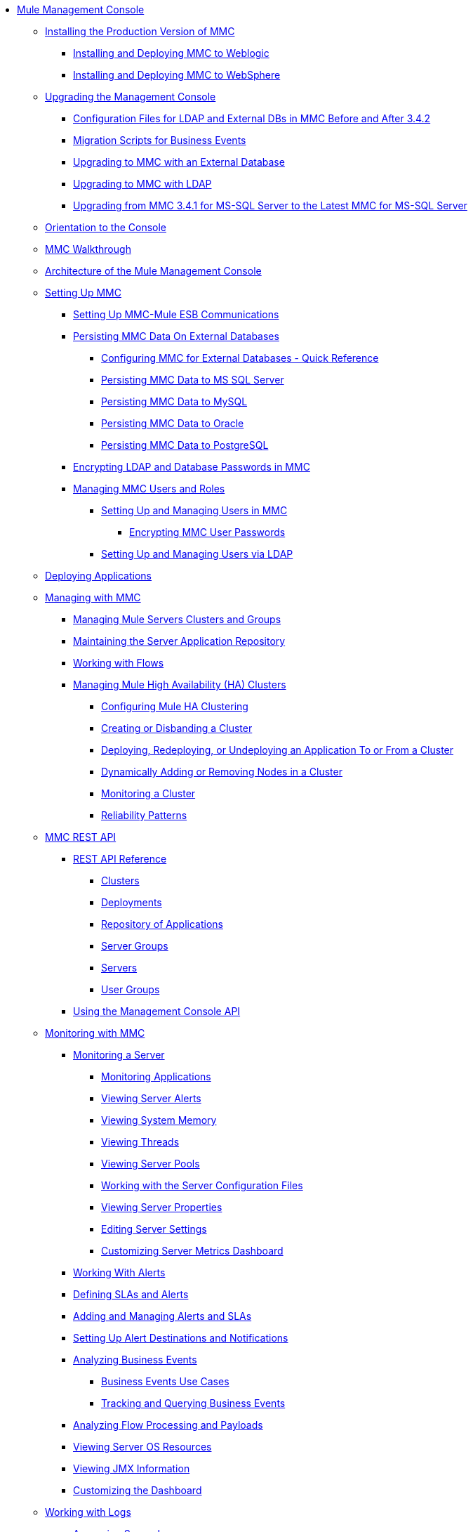 // TOC File

* link:/mule-management-console/v/3.7/index[Mule Management Console]
** link:/mule-management-console/v/3.7/installing-the-production-version-of-mmc[Installing the Production Version of MMC]
*** link:/mule-management-console/v/3.7/installing-and-deploying-mmc-to-weblogic[Installing and Deploying MMC to Weblogic]
*** link:/mule-management-console/v/3.7/installing-and-deploying-mmc-to-websphere[Installing and Deploying MMC to WebSphere]
** link:/mule-management-console/v/3.7/upgrading-the-management-console[Upgrading the Management Console]
*** link:/mule-management-console/v/3.7/configuration-files-for-ldap-and-external-dbs-in-mmc-before-and-after-3.4.2[Configuration Files for LDAP and External DBs in MMC Before and After 3.4.2]
*** link:/mule-management-console/v/3.7/migration-scripts-for-business-events[Migration Scripts for Business Events]
*** link:/mule-management-console/v/3.7/upgrading-to-mmc-with-an-external-database[Upgrading to MMC with an External Database]
*** link:/mule-management-console/v/3.7/upgrading-to-mmc-with-ldap[Upgrading to MMC with LDAP]
*** link:/mule-management-console/v/3.7/upgrading-from-mmc-3.4.1-for-ms-sql-server-to-latest-mmc-for-ms-sql-server[Upgrading from MMC 3.4.1 for MS-SQL Server to the Latest MMC for MS-SQL Server]
** link:/mule-management-console/v/3.7/orientation-to-the-console[Orientation to the Console]
** link:/mule-management-console/v/3.7/mmc-walkthrough[MMC Walkthrough]
** link:/mule-management-console/v/3.7/architecture-of-the-mule-management-console[Architecture of the Mule Management Console]
** link:/mule-management-console/v/3.7/setting-up-mmc[Setting Up MMC]
*** link:/mule-management-console/v/3.7/setting-up-mmc-mule-esb-communications[Setting Up MMC-Mule ESB Communications]
*** link:/mule-management-console/v/3.7/persisting-mmc-data-on-external-databases[Persisting MMC Data On External Databases]
**** link:/mule-management-console/v/3.7/configuring-mmc-for-external-databases-quick-reference[Configuring MMC for External Databases - Quick Reference]
**** link:/mule-management-console/v/3.7/persisting-mmc-data-to-ms-sql-server[Persisting MMC Data to MS SQL Server]
**** link:/mule-management-console/v/3.7/persisting-mmc-data-to-mysql[Persisting MMC Data to MySQL]
**** link:/mule-management-console/v/3.7/persisting-mmc-data-to-oracle[Persisting MMC Data to Oracle]
**** link:/mule-management-console/v/3.7/persisting-mmc-data-to-postgresql[Persisting MMC Data to PostgreSQL]
*** link:/mule-management-console/v/3.7/encrypting-ldap-and-database-passwords-in-mmc[Encrypting LDAP and Database Passwords in MMC]
*** link:/mule-management-console/v/3.7/managing-mmc-users-and-roles[Managing MMC Users and Roles]
**** link:/mule-management-console/v/3.7/setting-up-and-managing-users-in-mmc[Setting Up and Managing Users in MMC]
***** link:/mule-management-console/v/3.7/encrypting-mmc-user-passwords[Encrypting MMC User Passwords]
**** link:/mule-management-console/v/3.7/setting-up-and-managing-users-via-ldap[Setting Up and Managing Users via LDAP]
** link:/mule-management-console/v/3.7/deploying-applications[Deploying Applications]
** link:/mule-management-console/v/3.7/managing-with-mmc[Managing with MMC]
*** link:/mule-management-console/v/3.7/managing-mule-servers-clusters-and-groups[Managing Mule Servers Clusters and Groups]
*** link:/mule-management-console/v/3.7/maintaining-the-server-application-repository[Maintaining the Server Application Repository]
*** link:/mule-management-console/v/3.7/working-with-flows[Working with Flows]
*** link:/mule-management-console/v/3.7/managing-mule-high-availability-ha-clusters[Managing Mule High Availability (HA) Clusters]
**** link:/mule-management-console/v/3.7/configuring-mule-ha-clustering[Configuring Mule HA Clustering]
**** link:/mule-management-console/v/3.7/creating-or-disbanding-a-cluster[Creating or Disbanding a Cluster]
**** link:/mule-management-console/v/3.7/deploying-redeploying-or-undeploying-an-application-to-or-from-a-cluster[Deploying, Redeploying, or Undeploying an Application To or From a Cluster]
**** link:/mule-management-console/v/3.7/dynamically-adding-or-removing-nodes-in-a-cluster[Dynamically Adding or Removing Nodes in a Cluster]
**** link:/mule-management-console/v/3.7/monitoring-a-cluster[Monitoring a Cluster]
**** link:/mule-management-console/v/3.7/reliability-patterns[Reliability Patterns]
** link:/mule-management-console/v/3.7/mmc-rest-api[MMC REST API]
*** link:/mule-management-console/v/3.7/rest-api-reference[REST API Reference]
**** link:/mule-management-console/v/3.7/clusters[Clusters]
**** link:/mule-management-console/v/3.7/deployments[Deployments]
**** link:/mule-management-console/v/3.7/repository-of-applications[Repository of Applications]
**** link:/mule-management-console/v/3.7/server-groups[Server Groups]
**** link:/mule-management-console/v/3.7/servers[Servers]
**** link:/mule-management-console/v/3.7/user-groups[User Groups]
*** link:/mule-management-console/v/3.7/using-the-management-console-api[Using the Management Console API]
** link:/mule-management-console/v/3.7/monitoring-with-mmc[Monitoring with MMC]
*** link:/mule-management-console/v/3.7/monitoring-a-server[Monitoring a Server]
**** link:/mule-management-console/v/3.7/monitoring-applications[Monitoring Applications]
**** link:/mule-management-console/v/3.7/viewing-server-alerts[Viewing Server Alerts]
**** link:/mule-management-console/v/3.7/viewing-system-memory[Viewing System Memory]
**** link:/mule-management-console/v/3.7/viewing-threads[Viewing Threads]
**** link:/mule-management-console/v/3.7/viewing-server-pools[Viewing Server Pools]
**** link:/mule-management-console/v/3.7/working-with-the-server-configuration-files[Working with the Server Configuration Files]
**** link:/mule-management-console/v/3.7/viewing-server-properties[Viewing Server Properties]
**** link:/mule-management-console/v/3.7/editing-server-settings[Editing Server Settings]
**** link:/mule-management-console/v/3.7/customizing-server-metrics-dashboard[Customizing Server Metrics Dashboard]
*** link:/mule-management-console/v/3.7/working-with-alerts[Working With Alerts]
*** link:/mule-management-console/v/3.7/defining-slas-and-alerts[Defining SLAs and Alerts]
*** link:/mule-management-console/v/3.7/adding-and-managing-alerts-and-slas[Adding and Managing Alerts and SLAs]
*** link:/mule-management-console/v/3.7/setting-up-alert-destinations-and-notifications[Setting Up Alert Destinations and Notifications]
*** link:/mule-management-console/v/3.7/analyzing-business-events[Analyzing Business Events]
**** link:/mule-management-console/v/3.7/business-events-use-cases[Business Events Use Cases]
**** link:/mule-management-console/v/3.7/tracking-and-querying-business-events[Tracking and Querying Business Events]
*** link:/mule-management-console/v/3.7/analyzing-flow-processing-and-payloads[Analyzing Flow Processing and Payloads]
*** link:/mule-management-console/v/3.7/viewing-server-os-resources[Viewing Server OS Resources]
*** link:/mule-management-console/v/3.7/viewing-jmx-information[Viewing JMX Information]
*** link:/mule-management-console/v/3.7/customizing-the-dashboard[Customizing the Dashboard]
** link:/mule-management-console/v/3.7/working-with-logs[Working with Logs]
*** link:/mule-management-console/v/3.7/accessing-server-logs[Accessing Server Logs]
*** link:/mule-management-console/v/3.7/audit-logs[Audit Logs]
** link:/mule-management-console/v/3.7/troubleshooting-with-mmc[Troubleshooting with MMC]
*** link:/mule-management-console/v/3.7/troubleshooting-tips[Troubleshooting Tips]
*** link:/mule-management-console/v/3.7/monitoring-and-debugging-applications[Monitoring and Debugging Applications]
**** link:/mule-management-console/v/3.7/tracking-flows[Tracking Flows]
**** link:/mule-management-console/v/3.7/analyzing-message-flows[Analyzing Message Flows]
**** link:/mule-management-console/v/3.7/debugging-message-processing[Debugging Message Processing]
**** link:/mule-management-console/v/3.7/debugging-the-loan-broker-example-application[Debugging the Loan Broker Example Application]
*** link:/mule-management-console/v/3.7/using-the-management-console-for-performance-tuning[Using the Management Console for Performance Tuning]
** link:/mule-management-console/v/3.7/automating-tasks-using-scripts[Automating Tasks Using Scripts]
*** link:/mule-management-console/v/3.7/scripting-examples[Scripting Examples]
